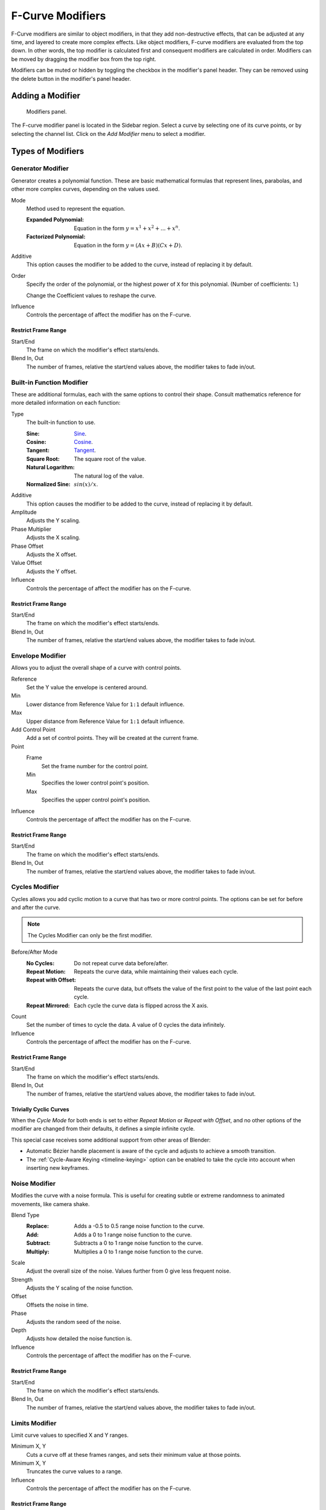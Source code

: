 .. index:: Modifiers; F-Curve Modifiers
.. index:: F-Curve Modifiers

.. _bpy.types.FCurveModifiers:
.. _bpy.types.FModifier:

*****************
F-Curve Modifiers
*****************

.. reference::

   :Panel:     :menuselection:`Sidebar region --> Modifiers --> Modifiers`

F-Curve modifiers are similar to object modifiers, in that they add non-destructive effects,
that can be adjusted at any time, and layered to create more complex effects.
Like object modifiers, F-curve modifiers are evaluated from the top down.
In other words, the top modifier is calculated first and consequent modifiers are calculated in order.
Modifiers can be moved by dragging the modifier box from the top right.

Modifiers can be muted or hidden by toggling the checkbox in the modifier's panel header.
They can be removed using the delete button in the modifier's panel header.


Adding a Modifier
=================

.. figure:: /images/editors_graph-editor_fcurves_sidebar_modifiers_panel.png

   Modifiers panel.

The F-curve modifier panel is located in the Sidebar region.
Select a curve by selecting one of its curve points, or by selecting the channel list.
Click on the *Add Modifier* menu to select a modifier.


Types of Modifiers
==================

.. index:: F-Curve Modifiers; Generator Modifier
.. _bpy.types.FModifierGenerator:

Generator Modifier
------------------

Generator creates a polynomial function.
These are basic mathematical formulas that represent lines, parabolas,
and other more complex curves, depending on the values used.

Mode
   Method used to represent the equation.

   :Expanded Polynomial:   Equation in the form :math:`y = x^1 + x^2 + ... + x^n`.
   :Factorized Polynomial: Equation in the form :math:`y = (Ax + B)(Cx + D)`.

Additive
   This option causes the modifier to be added to the curve, instead of replacing it by default.

Order
   Specify the order of the polynomial, or the highest power of ``X`` for this polynomial.
   (Number of coefficients: 1.)

   Change the Coefficient values to reshape the curve.

   .. seealso::

      The `Wikipedia Page <https://en.wikipedia.org/wiki/Polynomial>`__
      for more information on polynomials.

Influence
   Controls the percentage of affect the modifier has on the F-curve.


Restrict Frame Range
^^^^^^^^^^^^^^^^^^^^

Start/End
   The frame on which the modifier's effect starts/ends.
Blend In, Out
   The number of frames, relative the start/end values above, the modifier takes to fade in/out.


.. index:: F-Curve Modifiers; Built-in Function Modifier
.. _bpy.types.FModifierFunctionGenerator:

Built-in Function Modifier
--------------------------

These are additional formulas, each with the same options to control their shape.
Consult mathematics reference for more detailed information on each function:

Type
   The built-in function to use.

   :Sine: `Sine <https://en.wikipedia.org/wiki/Sine>`__.
   :Cosine: `Cosine <https://en.wikipedia.org/wiki/Trigonometric_functions>`__.
   :Tangent: `Tangent <https://en.wikipedia.org/wiki/Trigonometric_functions>`__.
   :Square Root: The square root of the value.
   :Natural Logarithm: The natural log of the value.
   :Normalized Sine: :math:`sin(x)/x`.

Additive
   This option causes the modifier to be added to the curve, instead of replacing it by default.

Amplitude
   Adjusts the Y scaling.
Phase Multiplier
   Adjusts the X scaling.
Phase Offset
   Adjusts the X offset.
Value Offset
   Adjusts the Y offset.

Influence
   Controls the percentage of affect the modifier has on the F-curve.


Restrict Frame Range
^^^^^^^^^^^^^^^^^^^^

Start/End
   The frame on which the modifier's effect starts/ends.
Blend In, Out
   The number of frames, relative the start/end values above, the modifier takes to fade in/out.


.. index:: F-Curve Modifiers; Envelope Modifier
.. _bpy.types.FModifierEnvelope:
.. _bpy.types.FModifierEnvelopeControlPoint:

Envelope Modifier
-----------------

Allows you to adjust the overall shape of a curve with control points.

Reference
   Set the Y value the envelope is centered around.
Min
   Lower distance from Reference Value for ``1:1`` default influence.
Max
   Upper distance from Reference Value for ``1:1`` default influence.

Add Control Point
   Add a set of control points. They will be created at the current frame.

Point
   Frame
      Set the frame number for the control point.
   Min
      Specifies the lower control point's position.
   Max
      Specifies the upper control point's position.

Influence
   Controls the percentage of affect the modifier has on the F-curve.


Restrict Frame Range
^^^^^^^^^^^^^^^^^^^^

Start/End
   The frame on which the modifier's effect starts/ends.
Blend In, Out
   The number of frames, relative the start/end values above, the modifier takes to fade in/out.


.. index:: F-Curve Modifiers; Cycles Modifier
.. _bpy.types.FModifierCycles:

Cycles Modifier
---------------

Cycles allows you add cyclic motion to a curve that has two or more control points.
The options can be set for before and after the curve.

.. note::

   The Cycles Modifier can only be the first modifier.

Before/After Mode
   :No Cycles: Do not repeat curve data before/after.
   :Repeat Motion:
      Repeats the curve data, while maintaining their values each cycle.
   :Repeat with Offset:
      Repeats the curve data, but offsets the value of the first point to the value of the last point each cycle.
   :Repeat Mirrored:
      Each cycle the curve data is flipped across the X axis.

Count
   Set the number of times to cycle the data. A value of 0 cycles the data infinitely.

Influence
   Controls the percentage of affect the modifier has on the F-curve.


Restrict Frame Range
^^^^^^^^^^^^^^^^^^^^

Start/End
   The frame on which the modifier's effect starts/ends.
Blend In, Out
   The number of frames, relative the start/end values above, the modifier takes to fade in/out.


Trivially Cyclic Curves
^^^^^^^^^^^^^^^^^^^^^^^

When the *Cycle Mode* for both ends is set to either *Repeat Motion* or
*Repeat with Offset*, and no other options of the modifier are
changed from their defaults, it defines a simple infinite cycle.

This special case receives some additional support from other areas of Blender:

- Automatic Bézier handle placement is aware of the cycle and adjusts to achieve a smooth transition.
- The :ref:`Cycle-Aware Keying <timeline-keying>` option can be enabled to take
  the cycle into account when inserting new keyframes.


.. index:: F-Curve Modifiers; Noise Modifier
.. _bpy.types.FModifierNoise:

Noise Modifier
--------------

Modifies the curve with a noise formula.
This is useful for creating subtle or extreme randomness to animated movements,
like camera shake.

Blend Type
   :Replace: Adds a -0.5 to 0.5 range noise function to the curve.
   :Add: Adds a 0 to 1 range noise function to the curve.
   :Subtract: Subtracts a 0 to 1 range noise function to the curve.
   :Multiply: Multiplies a 0 to 1 range noise function to the curve.

Scale
   Adjust the overall size of the noise. Values further from 0 give less frequent noise.
Strength
   Adjusts the Y scaling of the noise function.
Offset
   Offsets the noise in time.
Phase
   Adjusts the random seed of the noise.
Depth
   Adjusts how detailed the noise function is.

Influence
   Controls the percentage of affect the modifier has on the F-curve.


Restrict Frame Range
^^^^^^^^^^^^^^^^^^^^

Start/End
   The frame on which the modifier's effect starts/ends.
Blend In, Out
   The number of frames, relative the start/end values above, the modifier takes to fade in/out.


.. index:: F-Curve Modifiers; Limits Modifier
.. _bpy.types.FModifierLimits:

Limits Modifier
---------------

Limit curve values to specified X and Y ranges.

Minimum X, Y
   Cuts a curve off at these frames ranges, and sets their minimum value at those points.
Minimum X, Y
   Truncates the curve values to a range.

Influence
   Controls the percentage of affect the modifier has on the F-curve.


Restrict Frame Range
^^^^^^^^^^^^^^^^^^^^

Start/End
   The frame on which the modifier's effect starts/ends.
Blend In, Out
   The number of frames, relative the start/end values above, the modifier takes to fade in/out.


.. index:: F-Curve Modifiers; Stepped Interpolation Modifier
.. _bpy.types.FModifierStepped:

Stepped Interpolation Modifier
------------------------------

Gives the curve a stepped appearance by rounding values down within a certain range of frames.

Step Size
   Specify the number of frames to hold each frame.
Offset
   Reference number of frames before frames get held.
   Use to get hold for (1-3) vs (5-7) holding patterns.
Start Frame
   Restrict modifier to only act before its "end" frame.
End Frame
   Restrict modifier to only act after its "start" frame.

Influence
   Controls the percentage of affect the modifier has on the F-curve.


Restrict Frame Range
^^^^^^^^^^^^^^^^^^^^

Start/End
   The frame on which the modifier's effect starts/ends.
Blend In, Out
   The number of frames, relative the start/end values above, the modifier takes to fade in/out.
